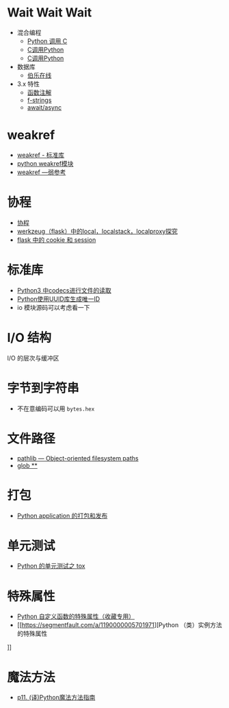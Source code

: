 * Wait Wait Wait
  + 混合编程
    + [[https://www.ibm.com/developerworks/cn/linux/l-cn-pythonandc/][Python 调用 C]]
    + [[http://blog.csdn.net/forever_jc/article/details/7743106][C调用Python]]
    + [[http://blog.csdn.net/feitianxuxue/article/details/41129677][C调用Python]]
  + 数据库
    + [[http://python.jobbole.com/88954/][伯乐在线]]
  + 3.x 特性
    + [[https://mozillazg.com/2016/01/python-function-argument-type-check-base-on-function-annotations.html][函数注解]]
    + [[https://cito.github.io/blog/f-strings/][f-strings]]
    + [[https://www.oschina.net/translate/playing-around-with-await-async-in-python-3-5][await/async]]


* weakref
  + [[https://blog.louie.lu/2017/07/29/%E4%BD%A0%E6%89%80%E4%B8%8D%E7%9F%A5%E9%81%93%E7%9A%84-python-%E6%A8%99%E6%BA%96%E5%87%BD%E5%BC%8F%E5%BA%AB%E7%94%A8%E6%B3%95-04-weakref/][weakref - 标准库]]
  + [[https://blog.csdn.net/IamaIearner/article/details/9371315][python weakref模块]]
  + [[https://www.rddoc.com/doc/Python/3.6.0/zh/library/weakref/][weakref —弱参考]]

* 协程
  + [[https://www.liaoxuefeng.com/wiki/001374738125095c955c1e6d8bb493182103fac9270762a000/0013868328689835ecd883d910145dfa8227b539725e5ed000][协程]]
  + [[http://www.cnblogs.com/geeklove01/p/8542868.html][werkzeug（flask）中的local，localstack，localproxy探究]]
  + [[https://windard.com/blog/2017/10/17/Flask-Session][flask 中的 cookie 和 session]]

* 标准库
  + [[https://www.cnblogs.com/ccorz/p/6089322.html][Python3 中codecs进行文件的读取]]
  + [[https://www.cnblogs.com/dkblog/archive/2011/10/10/2205200.html][Python使用UUID库生成唯一ID]]
  + io 模块源码可以考虑看一下
    
* I/O 结构
  I/O 的层次与缓冲区
    
* 字节到字符串
  + 不在意编码可以用 ~bytes.hex~

* 文件路径
  + [[https://docs.python.org/3/library/pathlib.html][pathlib — Object-oriented filesystem paths]]
  + [[https://docs.python.org/3/library/pathlib.html#pathlib.Path.glob][glob **]]

* 打包
  + [[http://wsfdl.com/python/2015/09/06/Python%E5%BA%94%E7%94%A8%E7%9A%84%E6%89%93%E5%8C%85%E5%92%8C%E5%8F%91%E5%B8%83%E4%B8%8A.html][Python application 的打包和发布]]

* 单元测试
  + [[http://wsfdl.com/python/2015/02/01/Python%E7%9A%84%E6%B5%8B%E8%AF%95%E4%B9%8BTox.html][Python 的单元测试之 tox]]

* 特殊属性
  + [[https://segmentfault.com/a/1190000005685090][Python 自定义函数的特殊属性（收藏专用）]]
  + [[https://segmentfault.com/a/1190000005701971][Python （类）实例方法的特殊属性
]]
* 魔法方法
  + [[http://pyzh.readthedocs.io/en/latest/python-magic-methods-guide.html][p11. (译)Python魔法方法指南]]
